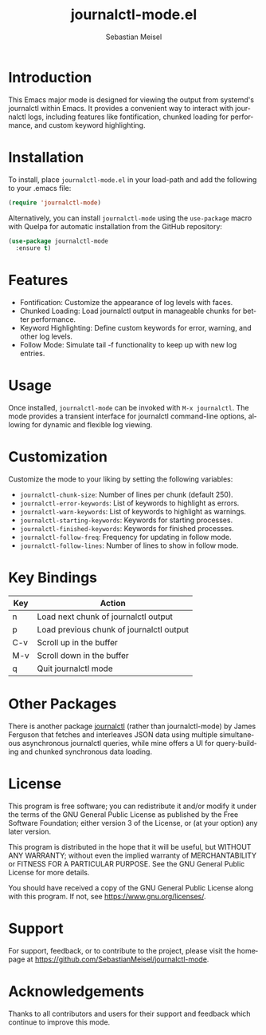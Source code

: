 #+TITLE: journalctl-mode.el
#+AUTHOR: Sebastian Meisel
#+EMAIL: sebastian.meisel@gmail.com
#+VERSION: 1.0
#+STARTUP: indent
#+LANGUAGE: en
#+OPTIONS: toc:nil num:nil ^:nil -:nil f:t *:t <:t

* Introduction
  This Emacs major mode is designed for viewing the output from systemd's journalctl within Emacs. It provides a convenient way to interact with journalctl logs, including features like fontification, chunked loading for performance, and custom keyword highlighting.

* Installation
  To install, place =journalctl-mode.el= in your load-path and add the following to your .emacs file:

  #+BEGIN_SRC emacs-lisp
    (require 'journalctl-mode)
  #+END_SRC

  Alternatively, you can install =journalctl-mode= using the =use-package= macro with Quelpa for automatic installation from the GitHub repository:

  #+BEGIN_SRC emacs-lisp
(use-package journalctl-mode
  :ensure t)
  #+END_SRC

* Features
  - Fontification: Customize the appearance of log levels with faces.
  - Chunked Loading: Load journalctl output in manageable chunks for better performance.
  - Keyword Highlighting: Define custom keywords for error, warning, and other log levels.
  - Follow Mode: Simulate tail -f functionality to keep up with new log entries.

* Usage
  Once installed, =journalctl-mode= can be invoked with =M-x journalctl=.
  The mode provides a transient interface for journalctl command-line options, allowing for dynamic and flexible log viewing.

* Customization
  Customize the mode to your liking by setting the following variables:

  - =journalctl-chunk-size=: Number of lines per chunk (default 250).
  - =journalctl-error-keywords=: List of keywords to highlight as errors.
  - =journalctl-warn-keywords=: List of keywords to highlight as warnings.
  - =journalctl-starting-keywords=: Keywords for starting processes.
  - =journalctl-finished-keywords=: Keywords for finished processes.
  - =journalctl-follow-freq=: Frequency for updating in follow mode.
  - =journalctl-follow-lines=: Number of lines to show in follow mode.

* Key Bindings
  | Key   | Action                             |
  |-------+------------------------------------|
  | n     | Load next chunk of journalctl output |
  | p     | Load previous chunk of journalctl output |
  | C-v   | Scroll up in the buffer             |
  | M-v   | Scroll down in the buffer           |
  | q     | Quit journalctl mode                |

* Other Packages
There is another package [[https://github.com/WJCFerguson/journalctl][journalctl]] (rather than journalctl-mode) by James Ferguson that fetches and interleaves JSON data using multiple simultaneous asynchronous journalctl queries, while mine offers a UI for query-building and chunked synchronous data loading.

* License
  This program is free software; you can redistribute it and/or modify it under the terms of the GNU General Public License as published by the Free Software Foundation; either version 3 of the License, or (at your option) any later version.

  This program is distributed in the hope that it will be useful, but WITHOUT ANY WARRANTY; without even the implied warranty of MERCHANTABILITY or FITNESS FOR A PARTICULAR PURPOSE. See the GNU General Public License for more details.

  You should have received a copy of the GNU General Public License along with this program. If not, see [[https://www.gnu.org/licenses/]].

* Support
  For support, feedback, or to contribute to the project, please visit the homepage at [[https://github.com/SebastianMeisel/journalctl-mode]].

* Acknowledgements
  Thanks to all contributors and users for their support and feedback which continue to improve this mode.
